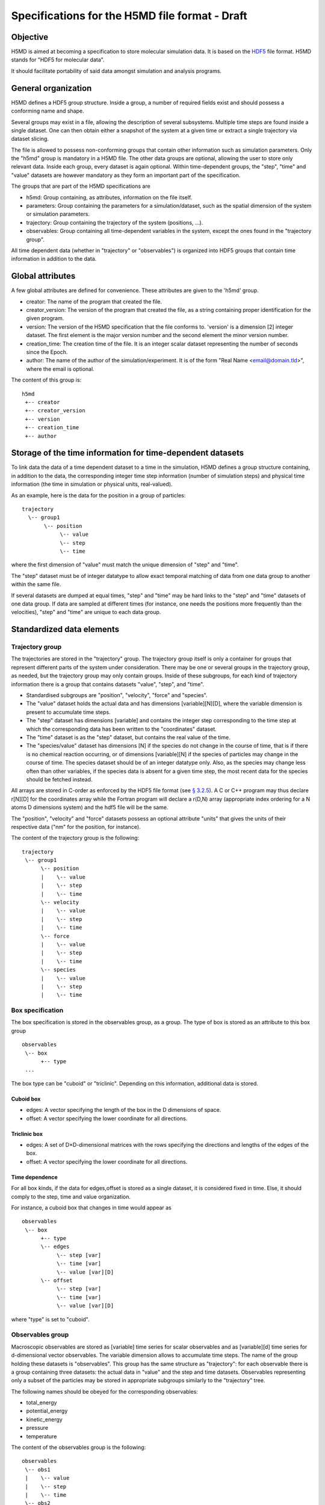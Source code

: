 .. Copyright © 2011 Pierre de Buyl, Peter Colberg and Felix Höfling
   
   This file is part of H5MD.
   
   H5MD is free software: you can redistribute it and/or modify
   it under the terms of the GNU General Public License as published by
   the Free Software Foundation, either version 3 of the License, or
   (at your option) any later version.
   
   H5MD is distributed in the hope that it will be useful,
   but WITHOUT ANY WARRANTY; without even the implied warranty of
   MERCHANTABILITY or FITNESS FOR A PARTICULAR PURPOSE.  See the
   GNU General Public License for more details.
   
   You should have received a copy of the GNU General Public License
   along with H5MD.  If not, see <http://www.gnu.org/licenses/>.

Specifications for the H5MD file format - Draft
===============================================

Objective
---------

H5MD is aimed at becoming a specification to store molecular simulation data.
It is based on the `HDF5 <http://www.hdfgroup.org/HDF5/>`_ file format. H5MD
stands for "HDF5 for molecular data".

It should facilitate portability of said data amongst simulation and analysis
programs.

General organization
--------------------

H5MD defines a HDF5 group structure. Inside a group, a number of required
fields exist and should possess a conforming name and shape.

Several groups may exist in a file, allowing the description of several
subsystems. Multiple time steps are found inside a single dataset. One can then
obtain either a snapshot of the system at a given time or extract a single
trajectory via dataset slicing.

The file is allowed to possess non-conforming groups that contain other
information such as simulation parameters. Only the "h5md" group is mandatory in
a H5MD file. The other data groups are optional, allowing the user to store only
relevant data. Inside each group, every dataset is again optional. Within
time-dependent groups, the "step", "time" and "value" datasets are however
mandatory as they form an important part of the specification.

The groups that are part of the H5MD specifications are

* h5md: Group containing, as attributes, information on the file itself.
* parameters: Group containing the parameters for a simulation/dataset, such as
  the spatial dimension of the system or simulation parameters.
* trajectory: Group containing the trajectory of the system (positions, ...).
* observables: Group containing all time-dependent variables in the system,
  except the ones found in the "trajectory group".

All time dependent data (whether in "trajectory" or "observables") is organized
into HDF5 groups that contain time information in addition to the data.

Global attributes
-----------------

A few global attributes are defined for convenience. These attributes are given
to the 'h5md' group.

* creator: The name of the program that created the file.
* creator_version: The version of the program that created the file, as a string
  containing proper identification for the given program.
* version: The version of the H5MD specification that the file conforms
  to. 'version' is a dimension \[2\] integer dataset. The first element is the
  major version number and the second element the minor version number.
* creation_time: The creation time of the file. It is an integer scalar dataset
  representing the number of seconds since the Epoch.
* author: The name of the author of the simulation/experiment. It is of the
  form "Real Name <email@domain.tld>", where the email is optional.

The content of this group is::

    h5md
     +-- creator
     +-- creator_version
     +-- version
     +-- creation_time
     +-- author

Storage of the time information for time-dependent datasets
-----------------------------------------------------------

To link data the data of a time dependent dataset to a time in the simulation,
H5MD defines a group structure containing, in addition to the data, the
corresponding integer time step information (number of simulation steps) and
physical time information (the time in simulation or physical units,
real-valued).

As an example, here is the data for the position in a group of particles::

    trajectory
      \-- group1
           \-- position
                \-- value
                \-- step
                \-- time

where the first dimension of "value" must match the unique dimension of "step"
and "time".

The "step" dataset must be of integer datatype to allow exact temporal matching
of data from one data group to another within the same file.

If several datasets are dumped at equal times, "step" and "time" may be hard
links to the "step" and "time" datasets of one data group. If data are sampled
at different times (for instance, one needs the positions more frequently than
the velocities), "step" and "time" are unique to each data group.

Standardized data elements
--------------------------

Trajectory group
^^^^^^^^^^^^^^^^

The trajectories are stored in the "trajectory" group. The trajectory group
itself is only a container for groups that represent different parts of the
system under consideration. There may be one or several groups in the trajectory
group, as needed, but the trajectory group may only contain groups.
Inside of these subgroups, for each kind of trajectory information there is a
group that contains datasets "value", "step", and "time".

* Standardised subgroups are "position", "velocity", "force" and "species".

* The "value" dataset holds the actual data and has dimensions
  \[variable\]\[N\]\[D\], where the variable dimension is present to accumulate
  time steps.

* The "step" dataset has dimensions \[variable\] and contains the integer step
  corresponding to the time step at which the corresponding data has been
  written to the "coordinates" dataset.

* The "time" dataset is as the "step" dataset, but contains the real value of
  the time.

* The "species/value" dataset has dimensions \[N\] if the species do not
  change in the course of time, that is if there is no chemical reaction
  occurring, or of dimensions \[variable\]\[N\] if the species of particles may
  change in the course of time. The species dataset should be of an integer
  datatype only. Also, as the species may change less often than other
  variables, if the species data is absent for a given time step, the most
  recent data for the species should be fetched instead.

All arrays are stored in C-order as enforced by the HDF5 file format (see `§
3.2.5 <http://www.hdfgroup.org/HDF5/doc/UG/12_Dataspaces.html#ProgModel>`_). A C
or C++ program may thus declare r\[N\]\[D\] for the coordinates array while the
Fortran program will declare a r(D,N) array (appropriate index ordering for a
N atoms D dimensions system) and the hdf5 file will be the same.

The "position", "velocity" and "force" datasets possess an optional attribute
"units" that gives the units of their respective data ("nm" for the position,
for instance).

The content of the trajectory group is the following::

    trajectory
     \-- group1
          \-- position
          |    \-- value
          |    \-- step
          |    \-- time
          \-- velocity
          |    \-- value
          |    \-- step
          |    \-- time
          \-- force
          |    \-- value
          |    \-- step
          |    \-- time
          \-- species
          |    \-- value
          |    \-- step
          |    \-- time

Box specification
^^^^^^^^^^^^^^^^^

The box specification is stored in the observables group, as a group. The type
of box is stored as an attribute to this box group ::

  observables
   \-- box
        +-- type
   ...

The box type can be "cuboid" or "triclinic". Depending on this information,
additional data is stored.

Cuboid box
""""""""""

* edges: A vector specifying the length of the box in the D dimensions of
  space.
* offset: A vector specifying the lower coordinate for all directions.

Triclinic box
"""""""""""""

* edges: A set of D×D-dimensional matrices with the rows specifying the
  directions and lengths of the edges of the box.
* offset: A vector specifying the lower coordinate for all directions.

Time dependence
"""""""""""""""

For all box kinds, if the data for edges,offset is stored as a single dataset,
it is considered fixed in time. Else, it should comply to the step, time and
value organization.

For instance, a cuboid box that changes in time would appear as ::

  observables
   \-- box
        +-- type
        \-- edges
             \-- step [var]
             \-- time [var]
             \-- value [var][D]
        \-- offset
             \-- step [var]
             \-- time [var]
             \-- value [var][D]

where "type" is set to "cuboid".


Observables group
^^^^^^^^^^^^^^^^^

Macroscopic observables are stored as \[variable\] time series for scalar
observables and as \[variable\]\[d\] time series for d-dimensional vector
observables. The variable dimension allows to accumulate time steps. The name of
the group holding these datasets is "observables". This group has the same
structure as "trajectory": for each observable there is a group containing three
datasets: the actual data in "value" and the step and time datasets.
Observables representing only a subset of the particles may be stored in
appropriate subgroups similarly to the "trajectory" tree.

The following names should be obeyed for the corresponding observables:

* total_energy
* potential_energy
* kinetic_energy
* pressure
* temperature

The content of the observables group is the following::

    observables
     \-- obs1
     |    \-- value
     |    \-- step
     |    \-- time
     \-- obs2
     |    \-- value
     |    \-- step
     |    \-- time
     \-- group1
     |    \-- obs3
     |         \-- value
     |         \-- step
     |         \-- time
     \-- ...


Parameters group
----------------

The "parameters" group may contain all parameters passed to initialize the
simulation. Example are: temperature, random number generator seed, initial box
size, ...

The "parameters" group does not fit a strict specification and is considered
program-depedent.


